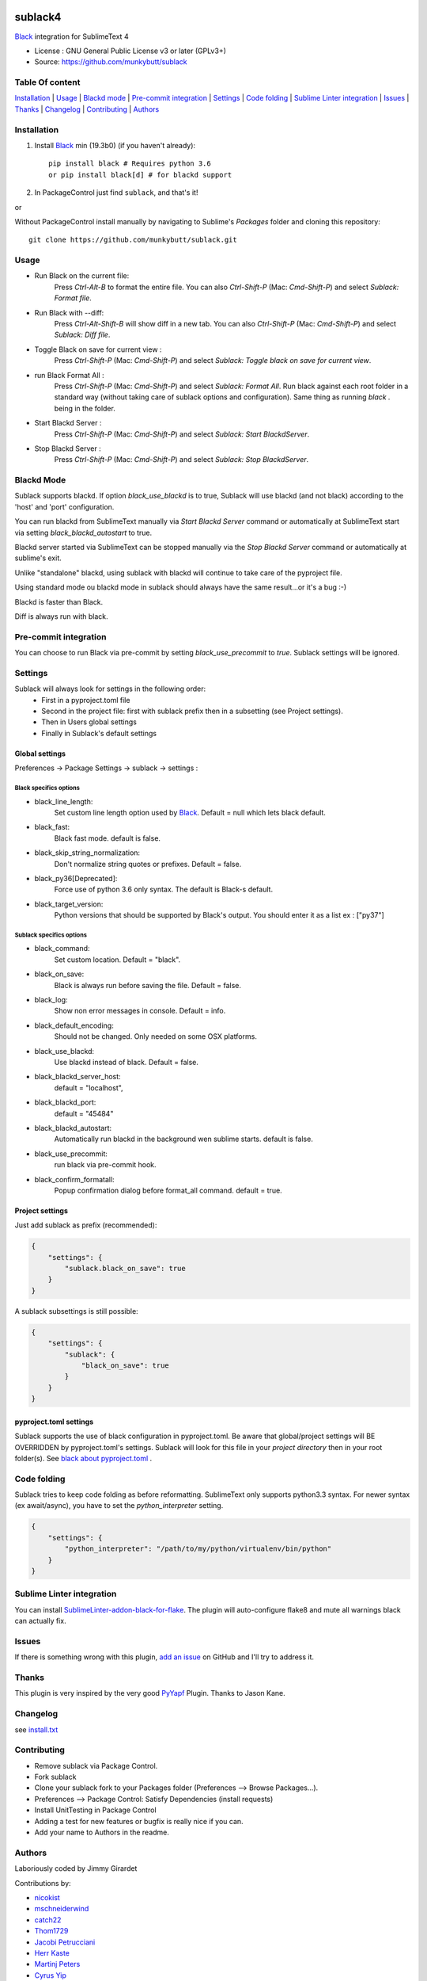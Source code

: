 .. image:: https://travis-ci.org/jgirardet/sublack.svg?branch=master
    :target: https://travis-ci.org/jgirardet/sublack

.. image:: https://ci.appveyor.com/api/projects/status/ffd44ndqx713yuhd/branch/master?svg=true
    :target: https://ci.appveyor.com/project/jgirardet/sublack

===============================
sublack4
===============================

`Black`_ integration for SublimeText 4

* License : GNU General Public License v3 or later (GPLv3+)
* Source: https://github.com/munkybutt/sublack


Table Of content
-----------------

`Installation`_ | `Usage`_ | `Blackd mode`_ | `Pre-commit integration`_ | `Settings`_ | `Code folding`_ | `Sublime Linter integration`_ | `Issues`_ | `Thanks`_ | `Changelog`_ | `Contributing`_ | `Authors`_


Installation
------------

#. Install `Black`_ min (19.3b0) (if you haven't already)::

       pip install black # Requires python 3.6
       or pip install black[d] # for blackd support

#. In PackageControl just find ``sublack``, and that's it!

or

Without PackageControl  install manually by navigating to Sublime's `Packages` folder and cloning this repository::

      git clone https://github.com/munkybutt/sublack.git


Usage
-----

* Run Black on the current file:
    Press `Ctrl-Alt-B` to format the entire file.
    You can also `Ctrl-Shift-P` (Mac: `Cmd-Shift-P`) and select `Sublack: Format file`.


* Run Black with --diff:
    Press `Ctrl-Alt-Shift-B` will show diff in a new tab.
    You can also `Ctrl-Shift-P` (Mac: `Cmd-Shift-P`) and select `Sublack: Diff file`.

* Toggle Black on save for current view :
    Press `Ctrl-Shift-P` (Mac: `Cmd-Shift-P`) and select `Sublack: Toggle black on save for current view`.

* run Black Format All :
    Press `Ctrl-Shift-P` (Mac: `Cmd-Shift-P`) and select `Sublack: Format All`. Run black against each root folder in a standard way (without taking care of sublack options and configuration). Same thing as running `black .` being in the folder.

* Start Blackd Server :
    Press `Ctrl-Shift-P` (Mac: `Cmd-Shift-P`) and select `Sublack: Start BlackdServer`.

* Stop Blackd Server :
    Press `Ctrl-Shift-P` (Mac: `Cmd-Shift-P`) and select `Sublack: Stop BlackdServer`.


Blackd Mode
-----------

Sublack supports blackd. If option `black_use_blackd` is to true, Sublack will use blackd (and not black) according to the 'host' and 'port' configuration.

You can run blackd from SublimeText manually via `Start Blackd Server` command or automatically at SublimeText start via setting `black_blackd_autostart` to true.

Blackd server started via SublimeText can be stopped manually via the `Stop Blackd Server` command or automatically at sublime's exit.

Unlike "standalone" blackd, using sublack with blackd will continue to take care of the pyproject file.

Using standard mode ou blackd mode in sublack should always have the same result...or it's a bug :-)

Blackd is faster than Black.

Diff is always run with black.


Pre-commit integration
----------------------

You can choose to run Black via pre-commit by setting `black_use_precommit` to `true`. Sublack settings will be ignored.


Settings
--------

Sublack will always look for settings in the following order:
 - First in a pyproject.toml file
 - Second in the project file: first with sublack prefix then in a subsetting (see Project settings).
 - Then in Users global settings
 - Finally in Sublack's default settings


Global settings
***************
Preferences -> Package Settings -> sublack -> settings :


Black specifics options
+++++++++++++++++++++++

* black_line_length:
    Set custom line length option used by `Black`_. Default = null which lets black default.

* black_fast:
    Black fast mode. default is false.

* black_skip_string_normalization:
    Don't normalize string quotes or prefixes. Default = false.

* black_py36[Deprecated]:
    Force use of python 3.6 only syntax. The default is Black-s default.

* black_target_version:
    Python versions that should be supported by Black's output. You should enter it as a list ex : ["py37"]


Sublack specifics options
+++++++++++++++++++++++++

* black_command:
    Set custom location. Default = "black".

* black_on_save:
    Black is always run before saving the file. Default = false.

* black_log:
    Show non error messages in console. Default = info.

* black_default_encoding:
    Should not be changed. Only needed on some OSX platforms.

* black_use_blackd:
    Use blackd instead of black. Default = false.

* black_blackd_server_host:
    default = "localhost",

* black_blackd_port:
    default = "45484"

* black_blackd_autostart:
    Automatically run blackd in the background wen sublime starts. default is false.

* black_use_precommit:
    run black via pre-commit hook.

* black_confirm_formatall:
    Popup confirmation dialog before format_all command. default = true.


Project settings
****************

Just add sublack as prefix (recommended):

.. code-block:: json

    {
        "settings": {
            "sublack.black_on_save": true
        }
    }

A sublack subsettings is still possible:

.. code-block:: json

    {
        "settings": {
            "sublack": {
                "black_on_save": true
            }
        }
    }


pyproject.toml settings
***********************

Sublack supports the use of black configuration in pyproject.toml. Be aware that global/project settings will BE OVERRIDDEN by pyproject.toml's settings.
Sublack will look for this file in your `project directory` then in your root folder(s).
See `black about pyproject.toml <https://github.com/ambv/black/#pyprojecttoml>`_ .


Code folding
------------

Sublack tries to keep code folding as before reformatting. SublimeText only supports python3.3 syntax. For newer syntax (ex await/async), you have to set
the `python_interpreter` setting.

.. code-block:: json

    {
        "settings": {
            "python_interpreter": "/path/to/my/python/virtualenv/bin/python"
        }
    }


Sublime Linter integration
--------------------------

You can install `SublimeLinter-addon-black-for-flake <https://github.com/kaste/SublimeLinter-addon-black-for-flake>`_. The plugin will auto-configure flake8 and mute all warnings black can actually fix.


Issues
------

If there is something wrong with this plugin, `add an issue <https://github.com/jgirardet/sublack/issues>`_ on GitHub and I'll try to address it.


Thanks
------

This plugin is very inspired by the very good `PyYapf <https://github.com/jason-kane/PyYapf>`_ Plugin. Thanks to Jason Kane.


Changelog
---------

see `install.txt <messages/install.txt>`_


Contributing
------------

* Remove sublack via Package Control.
* Fork sublack
* Clone your sublack fork to your Packages folder (Preferences -->  Browse Packages...).
* Preferences --> Package Control: Satisfy Dependencies (install requests)
* Install UnitTesting in Package Control
* Adding a test for new features or bugfix is really nice if you can.
* Add your name to Authors in the readme.


Authors
-------

Laboriously coded by Jimmy Girardet

Contributions by:

* `nicokist <https://github.com/nicokist>`_
* `mschneiderwind <https://github.com/mschneiderwind>`_
* `catch22 <https://github.com/catch22>`_
* `Thom1729  <https://github.com/Thom1729>`_
* `Jacobi Petrucciani  <https://github.com/jpetrucciani>`_
* `Herr Kaste <https://github.com/kaste>`_
* `Martinj Peters <https://github.com/mjpieters>`_
* `Cyrus Yip <https://github.com/realcyguy>`_
* `Georgios Samaras <https://github.com/gsamaras>`_


Todo
----

- cors
- refactor popen

.. _Black : https://github.com/ambv/black
